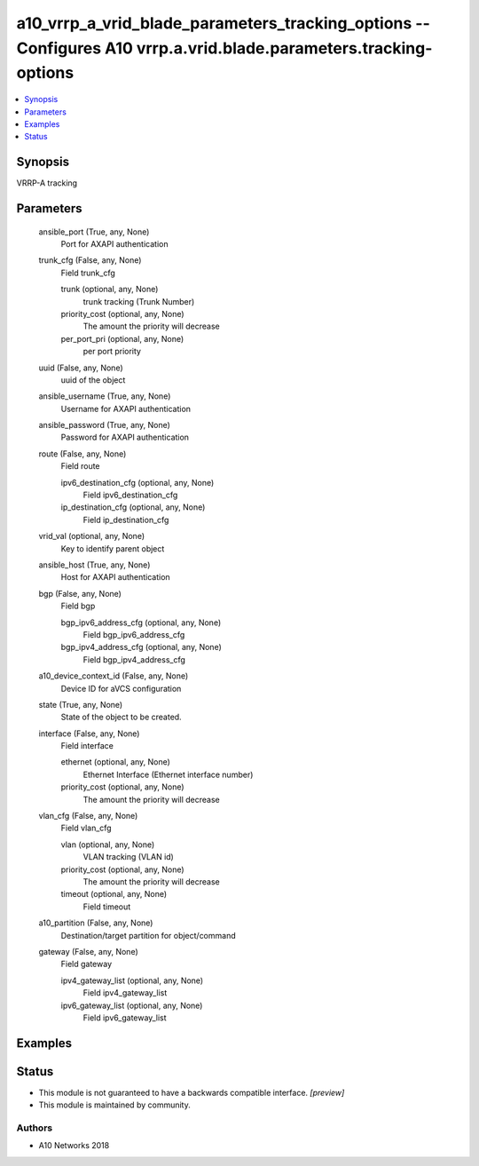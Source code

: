 .. _a10_vrrp_a_vrid_blade_parameters_tracking_options_module:


a10_vrrp_a_vrid_blade_parameters_tracking_options -- Configures A10 vrrp.a.vrid.blade.parameters.tracking-options
=================================================================================================================

.. contents::
   :local:
   :depth: 1


Synopsis
--------

VRRP-A tracking






Parameters
----------

  ansible_port (True, any, None)
    Port for AXAPI authentication


  trunk_cfg (False, any, None)
    Field trunk_cfg


    trunk (optional, any, None)
      trunk tracking (Trunk Number)


    priority_cost (optional, any, None)
      The amount the priority will decrease


    per_port_pri (optional, any, None)
      per port priority



  uuid (False, any, None)
    uuid of the object


  ansible_username (True, any, None)
    Username for AXAPI authentication


  ansible_password (True, any, None)
    Password for AXAPI authentication


  route (False, any, None)
    Field route


    ipv6_destination_cfg (optional, any, None)
      Field ipv6_destination_cfg


    ip_destination_cfg (optional, any, None)
      Field ip_destination_cfg



  vrid_val (optional, any, None)
    Key to identify parent object


  ansible_host (True, any, None)
    Host for AXAPI authentication


  bgp (False, any, None)
    Field bgp


    bgp_ipv6_address_cfg (optional, any, None)
      Field bgp_ipv6_address_cfg


    bgp_ipv4_address_cfg (optional, any, None)
      Field bgp_ipv4_address_cfg



  a10_device_context_id (False, any, None)
    Device ID for aVCS configuration


  state (True, any, None)
    State of the object to be created.


  interface (False, any, None)
    Field interface


    ethernet (optional, any, None)
      Ethernet Interface (Ethernet interface number)


    priority_cost (optional, any, None)
      The amount the priority will decrease



  vlan_cfg (False, any, None)
    Field vlan_cfg


    vlan (optional, any, None)
      VLAN tracking (VLAN id)


    priority_cost (optional, any, None)
      The amount the priority will decrease


    timeout (optional, any, None)
      Field timeout



  a10_partition (False, any, None)
    Destination/target partition for object/command


  gateway (False, any, None)
    Field gateway


    ipv4_gateway_list (optional, any, None)
      Field ipv4_gateway_list


    ipv6_gateway_list (optional, any, None)
      Field ipv6_gateway_list










Examples
--------

.. code-block:: yaml+jinja

    





Status
------




- This module is not guaranteed to have a backwards compatible interface. *[preview]*


- This module is maintained by community.



Authors
~~~~~~~

- A10 Networks 2018

